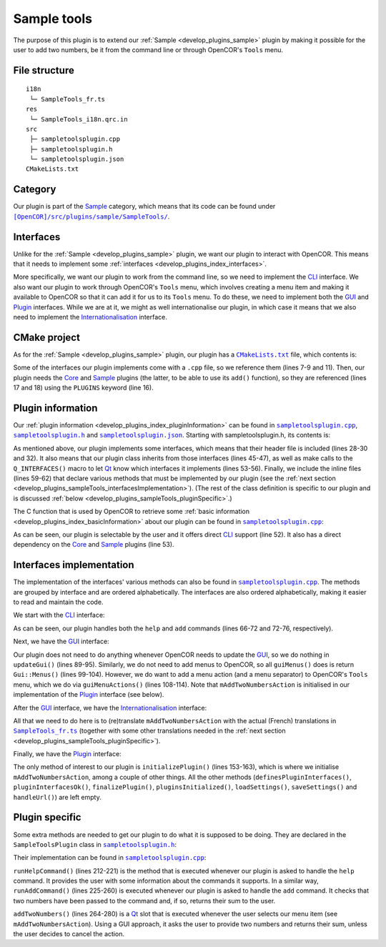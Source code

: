 .. _develop_plugins_sampleTools:

==============
 Sample tools
==============

The purpose of this plugin is to extend our :ref:`Sample <develop_plugins_sample>` plugin by making it possible for the user to add two numbers, be it from the command line or through OpenCOR's ``Tools`` menu.

File structure
--------------

::

  i18n
   └─ SampleTools_fr.ts
  res
   └─ SampleTools_i18n.qrc.in
  src
   ├─ sampletoolsplugin.cpp
   ├─ sampletoolsplugin.h
   └─ sampletoolsplugin.json
  CMakeLists.txt

Category
--------

Our plugin is part of the `Sample <https://github.com/opencor/opencor/tree/master/src/plugins/sample/>`__ category, which means that its code can be found under |SampleTools|_.

.. |SampleTools| replace:: ``[OpenCOR]/src/plugins/sample/SampleTools/``
.. _SampleTools: https://github.com/opencor/opencor/blob/master/src/plugins/sample/SampleTools/

Interfaces
----------

Unlike for the :ref:`Sample <develop_plugins_sample>` plugin, we want our plugin to interact with OpenCOR.
This means that it needs to implement some :ref:`interfaces <develop_plugins_index_interfaces>`.

More specifically, we want our plugin to work from the command line, so we need to implement the `CLI <https://github.com/opencor/opencor/blob/master/src/plugins/cliinterface.inl>`__ interface.
We also want our plugin to work through OpenCOR's ``Tools`` menu, which involves creating a menu item and making it available to OpenCOR so that it can add it for us to its ``Tools`` menu.
To do these, we need to implement both the `GUI <https://github.com/opencor/opencor/blob/master/src/plugins/guiinterface.inl>`__ and `Plugin <https://github.com/opencor/opencor/blob/master/src/plugins/plugininterface.inl>`__ interfaces.
While we are at it, we might as well internationalise our plugin, in which case it means that we also need to implement the `Internationalisation <https://github.com/opencor/opencor/blob/master/src/plugins/i18ninterface.inl>`__ interface.

CMake project
-------------

As for the :ref:`Sample <develop_plugins_sample>` plugin, our plugin has a |CMakeLists.txt|_ file, which contents is:

.. code-block:: cmake
   :lineno-start: 1

   project(SampleToolsPlugin)

   # Add the plugin

   add_plugin(SampleTools
       SOURCES
           ../../cliinterface.cpp
           ../../guiinterface.cpp
           ../../i18ninterface.cpp
           ../../plugininfo.cpp
           ../../plugininterface.cpp

           src/sampletoolsplugin.cpp
       HEADERS_MOC
           src/sampletoolsplugin.h
       PLUGINS
           Core
           Sample
   )

.. |CMakeLists.txt| replace:: ``CMakeLists.txt``
.. _CMakeLists.txt: https://github.com/opencor/opencor/blob/master/src/plugins/sample/SampleTools/CMakeLists.txt

Some of the interfaces our plugin implements come with a ``.cpp`` file, so we reference them (lines 7-9 and 11).
Then, our plugin needs the `Core <https://github.com/opencor/opencor/tree/master/src/plugins/miscellaneous/Core/>`__ and `Sample <https://github.com/opencor/opencor/tree/master/src/plugins/sample/Sample/>`__ plugins (the latter, to be able to use its ``add()`` function), so they are referenced (lines 17 and 18) using the ``PLUGINS`` keyword (line 16).

Plugin information
------------------

Our :ref:`plugin information <develop_plugins_index_pluginInformation>` can be found in |sampletoolsplugin.cpp|_, |sampletoolsplugin.h|_ and |sampletoolsplugin.json|_. Starting with sampletoolsplugin.h, its contents is:

.. code-block:: c++
   :lineno-start: 28

   #include "cliinterface.h"
   #include "guiinterface.h"
   #include "i18ninterface.h"
   #include "plugininfo.h"
   #include "plugininterface.h"

   //==============================================================================

   namespace OpenCOR {
   namespace SampleTools {

   //==============================================================================

   PLUGININFO_FUNC SampleToolsPluginInfo();

   //==============================================================================

   class SampleToolsPlugin : public QObject, public CliInterface,
                             public GuiInterface, public I18nInterface,
                             public PluginInterface
   {
       Q_OBJECT

       Q_PLUGIN_METADATA(IID "OpenCOR.SampleToolsPlugin" FILE "sampletoolsplugin.json")

       Q_INTERFACES(OpenCOR::CliInterface)
       Q_INTERFACES(OpenCOR::GuiInterface)
       Q_INTERFACES(OpenCOR::I18nInterface)
       Q_INTERFACES(OpenCOR::PluginInterface)

   public:
   #include "cliinterface.inl"
   #include "guiinterface.inl"
   #include "i18ninterface.inl"
   #include "plugininterface.inl"

   private:
       QAction *mAddTwoNumbersAction;

       void runHelpCommand();
       int runAddCommand(const QStringList &pArguments);

   private slots:
       void addTwoNumbers();
   };

   //==============================================================================

   }   // namespace SampleTools
   }   // namespace OpenCOR

.. |sampletoolsplugin.cpp| replace:: ``sampletoolsplugin.cpp``
.. _sampletoolsplugin.cpp: https://github.com/opencor/opencor/blob/master/src/plugins/sample/SampleTools/src/sampletoolsplugin.cpp

.. |sampletoolsplugin.h| replace:: ``sampletoolsplugin.h``
.. _sampletoolsplugin.h: https://github.com/opencor/opencor/blob/master/src/plugins/sample/SampleTools/src/sampletoolsplugin.h

.. |sampletoolsplugin.json| replace:: ``sampletoolsplugin.json``
.. _sampletoolsplugin.json: https://github.com/opencor/opencor/blob/master/src/plugins/sample/SampleTools/src/sampletoolsplugin.json

As mentioned above, our plugin implements some interfaces, which means that their header file is included (lines 28-30 and 32).
It also means that our plugin class inherits from those interfaces (lines 45-47), as well as make calls to the ``Q_INTERFACES()`` macro to let `Qt <https://www.qt.io/>`__ know which interfaces it implements (lines 53-56).
Finally, we include the inline files (lines 59-62) that declare various methods that must be implemented by our plugin (see the :ref:`next section <develop_plugins_sampleTools_interfacesImplementation>`).
(The rest of the class definition is specific to our plugin and is discussed :ref:`below <develop_plugins_sampleTools_pluginSpecific>`.)

The C function that is used by OpenCOR to retrieve some :ref:`basic information <develop_plugins_index_basicInformation>` about our plugin can be found in |sampletoolsplugin.cpp|_:

.. code-block:: c++
   :lineno-start: 45

   PLUGININFO_FUNC SampleToolsPluginInfo()
   {
       Descriptions descriptions;

       descriptions.insert("en", QString::fromUtf8("a plugin that provides an addition tool."));
       descriptions.insert("fr", QString::fromUtf8("une extension qui fournit un outil d'addition."));

       return new PluginInfo(PluginInfo::Sample, true, true,
                             QStringList() << "Core" << "Sample",
                             descriptions);
   }

As can be seen, our plugin is selectable by the user and it offers direct `CLI <https://en.wikipedia.org/wiki/Command-line_interface>`__ support (line 52).
It also has a direct dependency on the `Core <https://github.com/opencor/opencor/tree/master/src/plugins/miscellaneous/Core/>`__ and `Sample <https://github.com/opencor/opencor/tree/master/src/plugins/sample/Sample/>`__ plugins (line 53).

.. _develop_plugins_sampleTools_interfacesImplementation:

Interfaces implementation
-------------------------

The implementation of the interfaces' various methods can also be found in |sampletoolsplugin.cpp|_.
The methods are grouped by interface and are ordered alphabetically.
The interfaces are also ordered alphabetically, making it easier to read and maintain the code.

We start with the `CLI <https://github.com/opencor/opencor/blob/master/src/plugins/cliinterface.inl>`__ interface:

.. code-block:: c++
   :lineno-start: 57

   //==============================================================================
   // CLI interface
   //==============================================================================

   int SampleToolsPlugin::executeCommand(const QString &pCommand,
                                         const QStringList &pArguments)
   {
       // Run the given CLI command

       if (!pCommand.compare("help")) {
           // Display the commands that we support

           runHelpCommand();

           return 0;
       } else if (!pCommand.compare("add")) {
           // Add some numbers

           return runAddCommand(pArguments);
       } else {
           // Not a CLI command that we support, so show our help and leave

           runHelpCommand();

           return -1;
       }
   }

   //==============================================================================

As can be seen, our plugin handles both the ``help`` and ``add`` commands (lines 66-72 and 72-76, respectively).

Next, we have the `GUI <https://github.com/opencor/opencor/blob/master/src/plugins/guiinterface.inl>`__ interface:

.. code-block:: c++
   :lineno-start: 85

   //==============================================================================
   // GUI interface
   //==============================================================================

   void SampleToolsPlugin::updateGui(Plugin *pViewPlugin, const QString &pFileName)
   {
       Q_UNUSED(pViewPlugin);
       Q_UNUSED(pFileName);

       // We don't handle this interface...
   }

   //==============================================================================

   Gui::Menus SampleToolsPlugin::guiMenus() const
   {
       // We don't handle this interface...

       return Gui::Menus();
   }

   //==============================================================================

   Gui::MenuActions SampleToolsPlugin::guiMenuActions() const
   {
       // Return our menu actions

       return Gui::MenuActions() << Gui::MenuAction(Gui::MenuAction::Tools, mAddTwoNumbersAction)
                                 << Gui::MenuAction(Gui::MenuAction::Tools, Core::newSeparator(Core::mainWindow()));
   }

   //==============================================================================

Our plugin does not need to do anything whenever OpenCOR needs to update the `GUI <https://en.wikipedia.org/wiki/Graphical_user_interface>`__, so we do nothing in ``updateGui()`` (lines 89-95).
Similarly, we do not need to add menus to OpenCOR, so all ``guiMenus()`` does is return ``Gui::Menus()`` (lines 99-104).
However, we do want to add a menu action (and a menu separator) to OpenCOR's ``Tools`` menu, which we do via ``guiMenuActions()`` (lines 108-114).
Note that ``mAddTwoNumbersAction`` is initialised in our implementation of the `Plugin <https://github.com/opencor/opencor/blob/master/src/plugins/plugininterface.inl>`__ interface (see below).

After the `GUI <https://github.com/opencor/opencor/blob/master/src/plugins/guiinterface.inl>`__ interface, we have the `Internationalisation <https://github.com/opencor/opencor/blob/master/src/plugins/i18ninterface.inl>`__ interface:

.. code-block:: c++
   :lineno-start: 116

   //==============================================================================
   // I18n interface
   //==============================================================================

   void SampleToolsPlugin::retranslateUi()
   {
       // Retranslate our different Tools actions

       retranslateAction(mAddTwoNumbersAction, tr("Add Two Numbers..."), tr("Add two numbers together"));
   }

   //==============================================================================

All that we need to do here is to (re)translate ``mAddTwoNumbersAction`` with the actual (French) translations in |SampleTools_fr.ts|_ (together with some other translations needed in the :ref:`next section <develop_plugins_sampleTools_pluginSpecific>`).

.. |SampleTools_fr.ts| replace:: ``SampleTools_fr.ts``
.. _SampleTools_fr.ts: https://github.com/opencor/opencor/tree/master/src/plugins/sample/SampleTools/i18n/SampleTools_fr.ts

Finally, we have the `Plugin <https://github.com/opencor/opencor/blob/master/src/plugins/plugininterface.inl>`__ interface:

.. code-block:: c++
   :lineno-start: 127

   //==============================================================================
   // Plugin interface
   //==============================================================================

   bool SampleToolsPlugin::definesPluginInterfaces()
   {
       // We don't handle this interface...

       return false;
   }

   //==============================================================================

   bool SampleToolsPlugin::pluginInterfacesOk(const QString &pFileName,
                                              QObject *pInstance)
   {
       Q_UNUSED(pFileName);
       Q_UNUSED(pInstance);

       // We don't handle this interface...

       return false;
   }

   //==============================================================================

   void SampleToolsPlugin::initializePlugin()
   {
       // Create our Add Two Numbers action

       mAddTwoNumbersAction = new QAction(Core::mainWindow());

       // A connection to handle our Add Two Numbers action

       connect(mAddTwoNumbersAction, SIGNAL(triggered()),
               this, SLOT(addTwoNumbers()));
   }

   //==============================================================================

   void SampleToolsPlugin::finalizePlugin()
   {
       // We don't handle this interface...
   }

   //==============================================================================

   void SampleToolsPlugin::pluginsInitialized(const Plugins &pLoadedPlugins)
   {
       Q_UNUSED(pLoadedPlugins);

       // We don't handle this interface...
   }

   //==============================================================================

   void SampleToolsPlugin::loadSettings(QSettings *pSettings)
   {
       Q_UNUSED(pSettings);

       // We don't handle this interface...
   }

   //==============================================================================

   void SampleToolsPlugin::saveSettings(QSettings *pSettings) const
   {
       Q_UNUSED(pSettings);

       // We don't handle this interface...
   }

   //==============================================================================

   void SampleToolsPlugin::handleUrl(const QUrl &pUrl)
   {
       Q_UNUSED(pUrl);

       // We don't handle this interface...
   }

   //==============================================================================

The only method of interest to our plugin is ``initializePlugin()`` (lines 153-163), which is where we initialise ``mAddTwoNumbersAction``, among a couple of other things.
All the other methods (``definesPluginInterfaces()``, ``pluginInterfacesOk()``, ``finalizePlugin()``, ``pluginsInitialized()``, ``loadSettings()``, ``saveSettings()`` and ``handleUrl()``) are left empty.

.. _develop_plugins_sampleTools_pluginSpecific:

Plugin specific
---------------

Some extra methods are needed to get our plugin to do what it is supposed to be doing.
They are declared in the ``SampleToolsPlugin`` class in |sampletoolsplugin.h|_:

.. code-block:: c++
   :lineno-start: 64

   private:
       QAction *mAddTwoNumbersAction;

       void runHelpCommand();
       int runAddCommand(const QStringList &pArguments);

   private slots:
       void addTwoNumbers();

Their implementation can be found in |sampletoolsplugin.cpp|_:

.. code-block:: c++
   :lineno-start: 208

   //==============================================================================
   // Plugin specific
   //==============================================================================

   void SampleToolsPlugin::runHelpCommand()
   {
       // Output the commands we support

       std::cout << "Commands supported by the SampleTools plugin:" << std::endl;
       std::cout << " * Display the commands supported by the SampleTools plugin:" << std::endl;
       std::cout << "      help" << std::endl;
       std::cout << " * Add two numbers:" << std::endl;
       std::cout << "      add <nb1> <nb2>" << std::endl;
   }

   //==============================================================================

   int SampleToolsPlugin::runAddCommand(const QStringList &pArguments)
   {
       // Make sure that we have the correct number of arguments

       if (pArguments.count() != 2) {
           runHelpCommand();

           return -1;
       }

       // Make sure that the two arguments are valid numbers

       bool ok;

       double nb1 = pArguments.first().toDouble(&ok);

       if (!ok) {
           std::cout << "Sorry, but " << qPrintable(pArguments.first()) << " is not a valid number." << std::endl;

           return -1;
       }

       double nb2 = pArguments.last().toDouble(&ok);

       if (!ok) {
           std::cout << "Sorry, but " << qPrintable(pArguments.last()) << " is not a valid number." << std::endl;

           return -1;
       }

       // Add the two numbers and output the result

       std::cout << qPrintable(pArguments.first()) << " + " << qPrintable(pArguments.last()) << " = " << Sample::add(nb1, nb2) << std::endl;

       return 0;
   }

   //==============================================================================

   void SampleToolsPlugin::addTwoNumbers()
   {
       bool ok;
       double nb1 = QInputDialog::getDouble(Core::mainWindow(), tr("Add Two Numbers"), tr("First number:"),
                                            0, -2147483647, 2147483647, 1, &ok);
       double nb2;

       if (ok) {
           nb2 = QInputDialog::getDouble(Core::mainWindow(), tr("Add Two Numbers"), tr("Second number:"),
                                         0, -2147483647, 2147483647, 1, &ok);

           if (ok) {
               Core::informationMessageBox(tr("Add Two Numbers"),
                                           QString::number(nb1)+" + "+QString::number(nb2)+" = "+QString::number(Sample::add(nb1, nb2)));
           }
       }
   }

   //==============================================================================

``runHelpCommand()`` (lines 212-221) is the method that is executed whenever our plugin is asked to handle the ``help`` command.
It provides the user with some information about the commands it supports.
In a similar way, ``runAddCommand()`` (lines 225-260) is executed whenever our plugin is asked to handle the ``add`` command.
It checks that two numbers have been passed to the command and, if so, returns their sum to the user.

``addTwoNumbers()`` (lines 264-280) is a `Qt <https://www.qt.io/>`__ slot that is executed whenever the user selects our menu item (see ``mAddTwoNumbersAction``).
Using a GUI approach, it asks the user to provide two numbers and returns their sum, unless the user decides to cancel the action.
